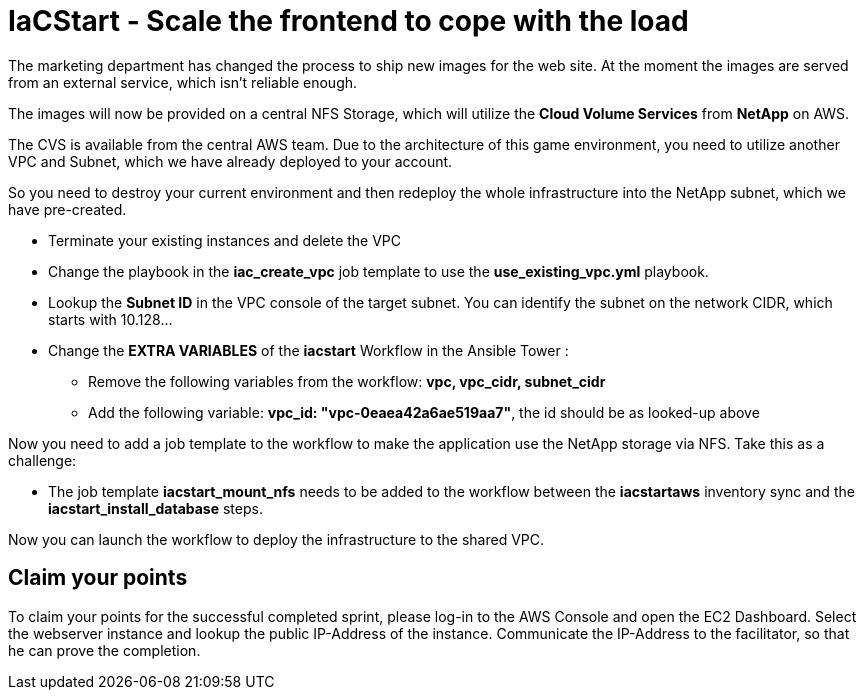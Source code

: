 :icons: font

:nfs-share: 10.10.10.4:/elated-fervent-engelbart

= IaCStart - Scale the frontend to cope with the load

The marketing department has changed the process to ship new images for the web site. At the moment the images are served from an external service, which isn't reliable enough. 

The images will now be provided on a central NFS Storage, which will utilize the *Cloud Volume Services* from *NetApp* on AWS.

The CVS is available from the central AWS team. Due to the architecture of this game environment, you need to utilize another VPC and Subnet, which we have already deployed to your account. 

So you need to destroy your current environment and then redeploy the whole infrastructure into the NetApp subnet, which we have pre-created. 

* Terminate your existing instances and delete the VPC
* Change the playbook in the *iac_create_vpc* job template to use the *use_existing_vpc.yml* playbook.
* Lookup the *Subnet ID* in the VPC console of the target subnet. You can identify the subnet on the network CIDR, which starts with 10.128...
* Change the *EXTRA VARIABLES* of the *iacstart* Workflow in the Ansible Tower :
** Remove the following variables from the workflow: *vpc, vpc_cidr, subnet_cidr*
** Add the following variable:
*vpc_id: "vpc-0eaea42a6ae519aa7"*, the id should be as looked-up above

Now you need to add a job template to the workflow to make the application use the NetApp storage via NFS. Take this as a challenge:

* The job template *iacstart_mount_nfs* needs to be added to the workflow between the *iacstartaws* inventory sync and the *iacstart_install_database* steps.

Now you can launch the workflow to deploy the infrastructure to the shared VPC.

== Claim your points

To claim your points for the successful completed sprint, please log-in to the AWS Console and open the EC2 Dashboard. 
Select the webserver instance and lookup the public IP-Address of the instance.
Communicate the IP-Address to the facilitator, so that he can prove the completion.

